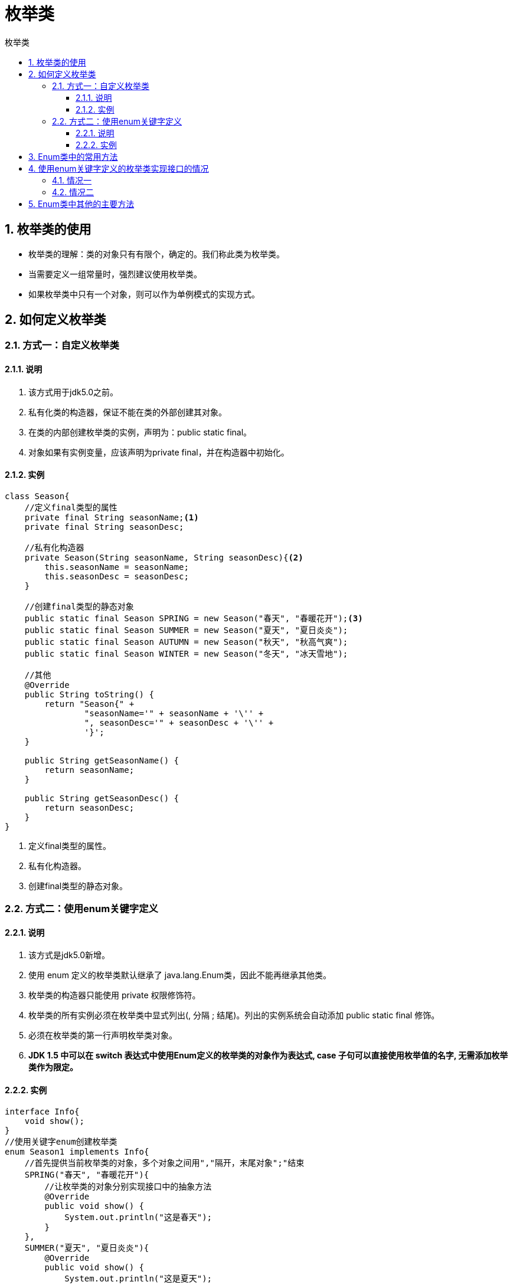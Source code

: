 = 枚举类
:source-highlighter: highlight.js
:source-language: java
:toc: left
:toc-title: 枚举类
:toclevels: 3
:sectnums:

== 枚举类的使用
- 枚举类的理解：类的对象只有有限个，确定的。我们称此类为枚举类。
- 当需要定义一组常量时，强烈建议使用枚举类。
- 如果枚举类中只有一个对象，则可以作为单例模式的实现方式。

== 如何定义枚举类
=== 方式一：自定义枚举类
==== 说明
. 该方式用于jdk5.0之前。
. 私有化类的构造器，保证不能在类的外部创建其对象。
. 在类的内部创建枚举类的实例，声明为：public static final。
. 对象如果有实例变量，应该声明为private final，并在构造器中初始化。

==== 实例
----
class Season{
    //定义final类型的属性
    private final String seasonName;<1>
    private final String seasonDesc;

    //私有化构造器
    private Season(String seasonName, String seasonDesc){<2>
        this.seasonName = seasonName;
        this.seasonDesc = seasonDesc;
    }

    //创建final类型的静态对象
    public static final Season SPRING = new Season("春天", "春暖花开");<3>
    public static final Season SUMMER = new Season("夏天", "夏日炎炎");
    public static final Season AUTUMN = new Season("秋天", "秋高气爽");
    public static final Season WINTER = new Season("冬天", "冰天雪地");

    //其他
    @Override
    public String toString() {
        return "Season{" +
                "seasonName='" + seasonName + '\'' +
                ", seasonDesc='" + seasonDesc + '\'' +
                '}';
    }

    public String getSeasonName() {
        return seasonName;
    }

    public String getSeasonDesc() {
        return seasonDesc;
    }
}
----
<1> 定义final类型的属性。
<2> 私有化构造器。
<3> 创建final类型的静态对象。

=== [[使用enum关键字定义]]方式二：使用enum关键字定义
==== 说明
. 该方式是jdk5.0新增。
. 使用 enum 定义的枚举类默认继承了 java.lang.Enum类，因此不能再继承其他类。
. 枚举类的构造器只能使用 private 权限修饰符。
. 枚举类的所有实例必须在枚举类中显式列出(, 分隔 ; 结尾)。列出的实例系统会自动添加 public static final 修饰。
. 必须在枚举类的第一行声明枚举类对象。
. **JDK 1.5 中可以在 switch 表达式中使用Enum定义的枚举类的对象作为表达式, case 子句可以直接使用枚举值的名字, 无需添加枚举类作为限定。**

==== 实例
----
interface Info{
    void show();
}
//使用关键字enum创建枚举类
enum Season1 implements Info{
    //首先提供当前枚举类的对象，多个对象之间用","隔开，末尾对象";"结束
    SPRING("春天", "春暖花开"){
        //让枚举类的对象分别实现接口中的抽象方法
        @Override
        public void show() {
            System.out.println("这是春天");
        }
    },
    SUMMER("夏天", "夏日炎炎"){
        @Override
        public void show() {
            System.out.println("这是夏天");
        }
    },
    AUTUMN("秋天", "秋高气爽"){
        @Override
        public void show() {
            System.out.println("这是秋天");
        }
    },
    WINTER("冬天", "冰天雪地"){
        @Override
        public void show() {
            System.out.println("这是冬天");
        }
    };

    private final String seasonName;
    private final String seasonDesc;

    private Season1(String seasonName, String seasonDesc){
        this.seasonName = seasonName;
        this.seasonDesc = seasonDesc;
    }

    public String getSeasonName() {
        return seasonName;
    }

    public String getSeasonDesc() {
        return seasonDesc;
    }
}
----

== Enum类中的常用方法
- values()方法：返回枚举类型的对象数组。该方法可以很方便地遍历所有的枚举值。
- valueOf(String str)：可以把一个字符串转为对应的枚举类对象。要求字符串必须是枚举类对象的“名字”。如不是，会有运行时异常：IllegalArgumentException。
- toString()：返回当前枚举类对象常量的名称
.实例
----
public class SeasonTest1 {
    public static void main(String[] args) {
        Season1 autumn = Season1.AUTUMN;<1>
        System.out.println(autumn);
        Season1[] values = Season1.values();//values()方法
        for (int i = 0; i < values.length; i++) {
            System.out.println(values[i]);
        }
        Season1 summer = Season1.valueOf("SUMMER");//valueOf(String str)
        System.out.println(summer);//toString()
    }
}
----
<1> Season1类见前文<<使用enum关键字定义>>。

== 使用enum关键字定义的枚举类实现接口的情况
=== 情况一
实现接口，在enum类中实现抽象方法。

=== 情况二
让枚举类的对象分别实现接口中的抽象方法。 +
实例，见前文<<使用enum关键字定义>>。

== Enum类中其他的主要方法
[%header, cols="^.^1,^.^2"]
|===
|方法|详细描述
|equals
|在枚举类型中可以直接使用“==”来比较两个枚举常量是否相等。Eum提供的这个equals0方法，也是直接使用“==”实现的。它的存在是为了在Set、List和Map中使用。注意，equals(0是不可变的。

|hashCode
|Enum实现了hashCode()和equals()保持一致。它也是不可变的。

|getDeclaringClass
|得到枚举常量所属枚举类型的Class对象。可以用它来判断两个枚举常量是否属于同一个枚举类型。

|name
|得到当前枚举常量的名称。建议优先使用toString()。

|ordinal
|得到当前枚举常量的次序。

|compareTo
|枚举类型实现了Comparable接口，这样可以比较两个枚举常量的大小（按照声明的顺序排列）

|clone
|枚举类型不能被Clone。为了防止子类实现克隆方法，Enum实现了一个仅抛出CloneNotSupportedException异常的不变Clone()。
|===